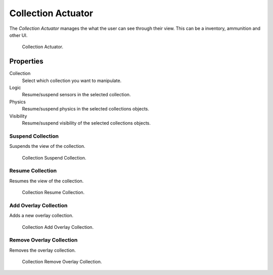 .. _bpy.types.CollectionActuator:

*******************
Collection Actuator
*******************

.. seealso::
   See the Python reference of this logic brick in :class:`SCA_CollectionActuator`.

The *Collection Actuator* manages the what the user can see through their view. This can be a inventory, ammunition and other UI.

.. figure:: /images/Logic/logic-actuators-types-collection-collection.png

    Collection Actuator.

Properties
==========

Collection
   Select which collection you want to manipulate.

Logic
   Resume/suspend sensors in the selected collection. 

Physics
   Resume/suspend physics in the selected collections objects. 

Visibility 
   Resume/suspend visibility of the selected collections objects.

Suspend Collection
------------------

Suspends the view of the collection.

.. figure:: /images/Logic/logic-actuators-types-collection-suspend_collection.png

   Collection Suspend Collection.

Resume Collection
-----------------

Resumes the view of the collection.

.. figure:: /images/Logic/logic-actuators-types-collection-resume_collection.png

   Collection Resume Collection.

Add Overlay Collection
----------------------

Adds a new overlay collection.

.. figure:: /images/Logic/logic-actuators-types-collection-add_overlay_collection.png

   Collection Add Overlay Collection.

Remove Overlay Collection
-------------------------

Removes the overlay collection.

.. figure:: /images/Logic/logic-actuators-types-collection-remove_overlay_collection.png

   Collection Remove Overlay Collection.
